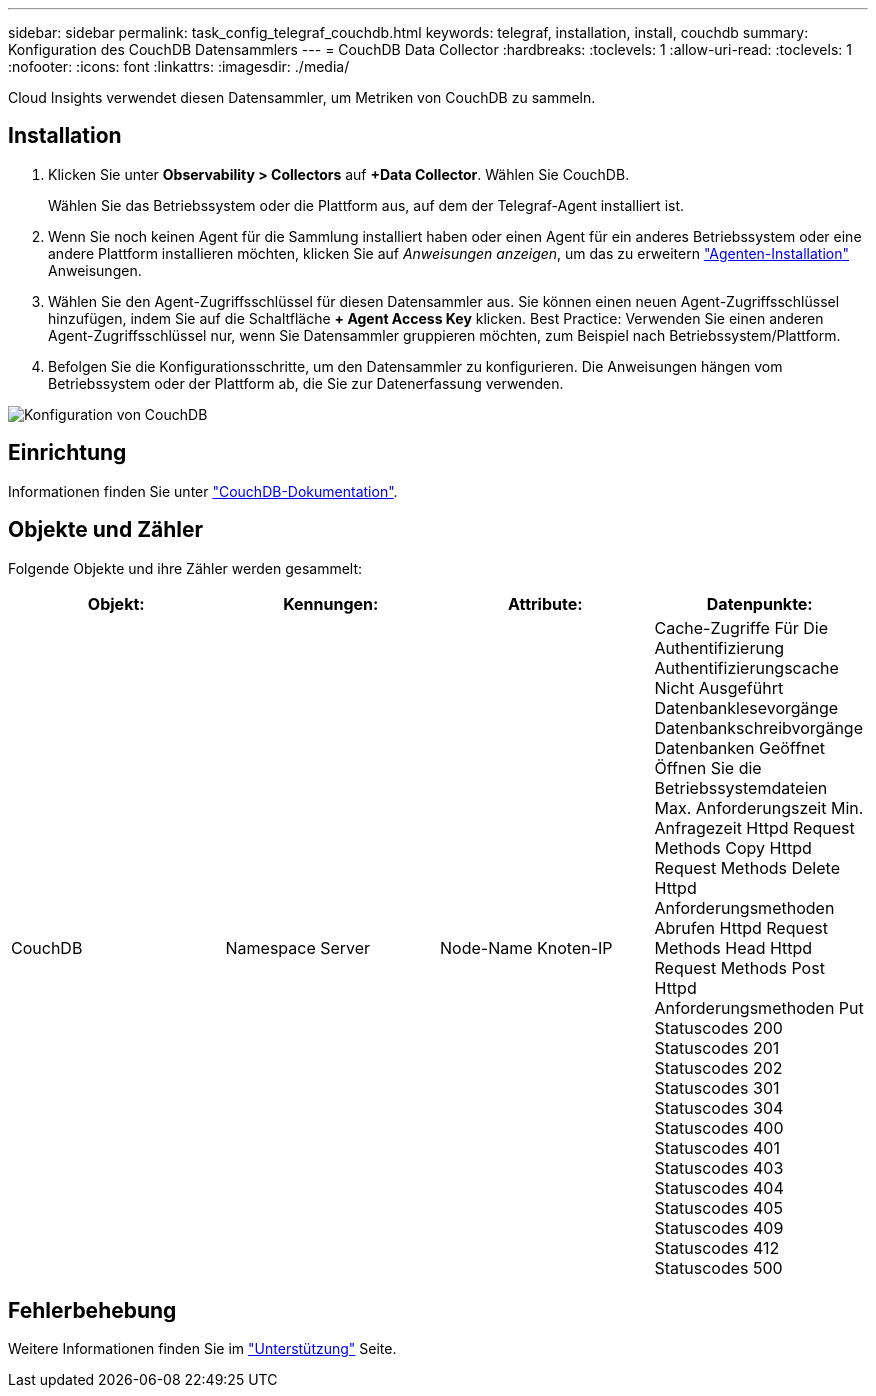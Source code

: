 ---
sidebar: sidebar 
permalink: task_config_telegraf_couchdb.html 
keywords: telegraf, installation, install, couchdb 
summary: Konfiguration des CouchDB Datensammlers 
---
= CouchDB Data Collector
:hardbreaks:
:toclevels: 1
:allow-uri-read: 
:toclevels: 1
:nofooter: 
:icons: font
:linkattrs: 
:imagesdir: ./media/


[role="lead"]
Cloud Insights verwendet diesen Datensammler, um Metriken von CouchDB zu sammeln.



== Installation

. Klicken Sie unter *Observability > Collectors* auf *+Data Collector*. Wählen Sie CouchDB.
+
Wählen Sie das Betriebssystem oder die Plattform aus, auf dem der Telegraf-Agent installiert ist.

. Wenn Sie noch keinen Agent für die Sammlung installiert haben oder einen Agent für ein anderes Betriebssystem oder eine andere Plattform installieren möchten, klicken Sie auf _Anweisungen anzeigen_, um das zu erweitern link:task_config_telegraf_agent.html["Agenten-Installation"] Anweisungen.
. Wählen Sie den Agent-Zugriffsschlüssel für diesen Datensammler aus. Sie können einen neuen Agent-Zugriffsschlüssel hinzufügen, indem Sie auf die Schaltfläche *+ Agent Access Key* klicken. Best Practice: Verwenden Sie einen anderen Agent-Zugriffsschlüssel nur, wenn Sie Datensammler gruppieren möchten, zum Beispiel nach Betriebssystem/Plattform.
. Befolgen Sie die Konfigurationsschritte, um den Datensammler zu konfigurieren. Die Anweisungen hängen vom Betriebssystem oder der Plattform ab, die Sie zur Datenerfassung verwenden.


image:CouchDBDCConfigLinux.png["Konfiguration von CouchDB"]



== Einrichtung

Informationen finden Sie unter link:http://docs.couchdb.org/en/stable/["CouchDB-Dokumentation"].



== Objekte und Zähler

Folgende Objekte und ihre Zähler werden gesammelt:

[cols="<.<,<.<,<.<,<.<"]
|===
| Objekt: | Kennungen: | Attribute: | Datenpunkte: 


| CouchDB | Namespace
Server | Node-Name
Knoten-IP | Cache-Zugriffe Für Die Authentifizierung
Authentifizierungscache Nicht Ausgeführt
Datenbanklesevorgänge
Datenbankschreibvorgänge
Datenbanken Geöffnet
Öffnen Sie die Betriebssystemdateien
Max. Anforderungszeit
Min. Anfragezeit
Httpd Request Methods Copy
Httpd Request Methods Delete
Httpd Anforderungsmethoden Abrufen
Httpd Request Methods Head
Httpd Request Methods Post
Httpd Anforderungsmethoden Put
Statuscodes 200
Statuscodes 201
Statuscodes 202
Statuscodes 301
Statuscodes 304
Statuscodes 400
Statuscodes 401
Statuscodes 403
Statuscodes 404
Statuscodes 405
Statuscodes 409
Statuscodes 412
Statuscodes 500 
|===


== Fehlerbehebung

Weitere Informationen finden Sie im link:concept_requesting_support.html["Unterstützung"] Seite.

